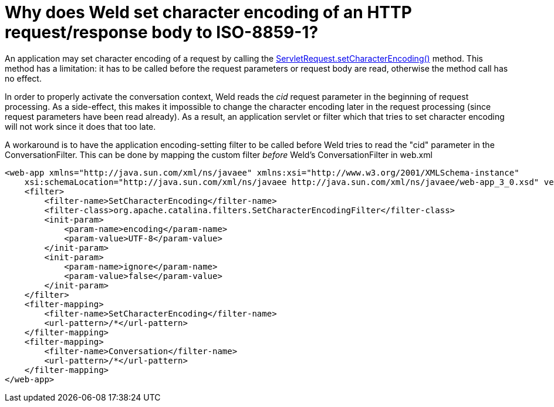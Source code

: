 = Why does Weld set character encoding of an HTTP request/response body to ISO-8859-1?

An application may set character encoding of a request by calling the http://docs.oracle.com/javaee/6/api/javax/servlet/ServletRequest.html#setCharacterEncoding(java.lang.String)[ServletRequest.setCharacterEncoding()] method. This method has a limitation: it has to be called before the request parameters or request body are read, otherwise the method call has no effect.

In order to properly activate the conversation context, Weld reads the _cid_ request parameter in the beginning of request processing. As a side-effect, this makes it impossible to change the character encoding later in the request processing (since request parameters have been read already). As a result, an application servlet or filter which that tries to set character encoding will not work since it does that too late.

A workaround is to have the application encoding-setting filter to be called before Weld tries to read the "cid" parameter in the ConversationFilter. This can be done by mapping the custom filter _before_ Weld's ConversationFilter in web.xml

[source,xml]
----
<web-app xmlns="http://java.sun.com/xml/ns/javaee" xmlns:xsi="http://www.w3.org/2001/XMLSchema-instance"  
    xsi:schemaLocation="http://java.sun.com/xml/ns/javaee http://java.sun.com/xml/ns/javaee/web-app_3_0.xsd" version="3.0">  
    <filter>  
        <filter-name>SetCharacterEncoding</filter-name>  
        <filter-class>org.apache.catalina.filters.SetCharacterEncodingFilter</filter-class>  
        <init-param>  
            <param-name>encoding</param-name>  
            <param-value>UTF-8</param-value>  
        </init-param>  
        <init-param>  
            <param-name>ignore</param-name>  
            <param-value>false</param-value>  
        </init-param>          
    </filter>  
    <filter-mapping>  
        <filter-name>SetCharacterEncoding</filter-name>  
        <url-pattern>/*</url-pattern>  
    </filter-mapping>    
    <filter-mapping>  
        <filter-name>Conversation</filter-name>  
        <url-pattern>/*</url-pattern>  
    </filter-mapping>  
</web-app>  
----